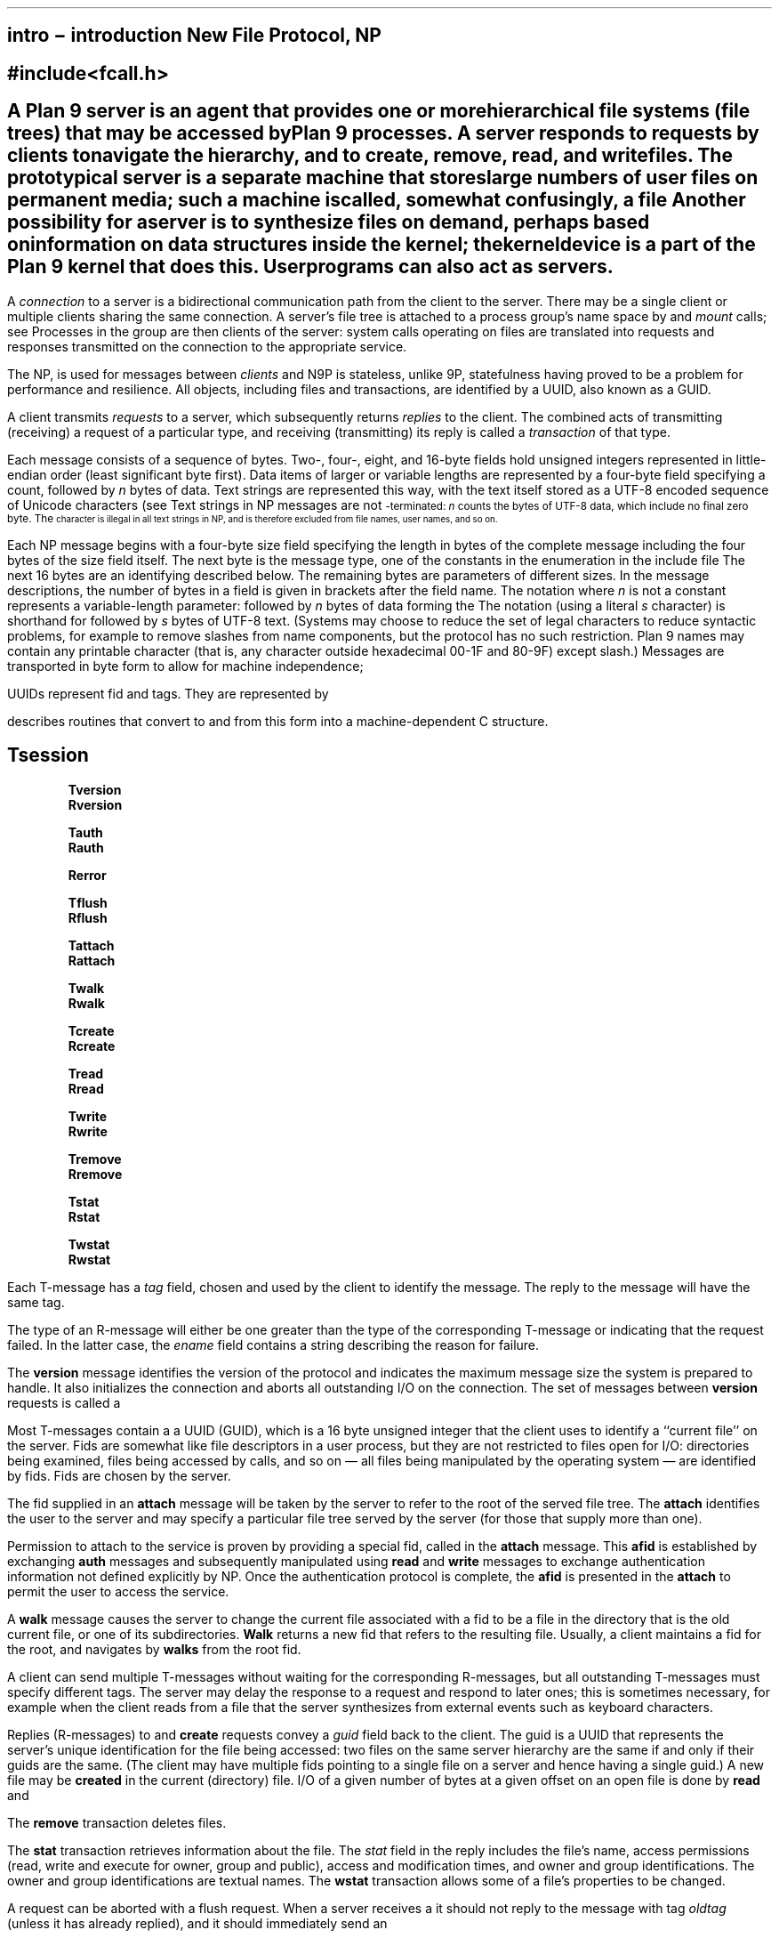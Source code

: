 .TH INTRO 5 
.SH NAME
intro \- introduction New File Protocol, NP
.SH SYNOPSIS
.B #include <fcall.h>
.SH DESCRIPTION
A Plan 9
.I server
is an agent that provides one or more hierarchical file systems (file trees)
that may be accessed by Plan 9 processes.
A server responds to requests by
.I clients
to navigate the hierarchy,
and to create, remove, read, and write files.
The prototypical server is a separate machine that stores
large numbers of user files on permanent media;
such a machine is called, somewhat confusingly, a
.I file
.IR server .
Another possibility for a server is to synthesize
files on demand, perhaps based on information on data structures
inside the kernel; the
.IR proc (3)
.I kernel device
is a part of the Plan 9 kernel that does this.
User programs can also act as servers.
.PP
A
.I connection
to a server is a bidirectional communication path from the client to the server.
There may be a single client or
multiple clients sharing the same connection.
A server's file tree is attached to a process
group's name space by
.IR bind (2)
and
.I mount
calls;
see
.IR intro (2).
Processes in the group are then clients
of the server:
system calls operating on files are translated into requests
and responses transmitted on the connection to the appropriate service.
.PP
The
.IR "New Plan 9 File Protocol" ,
NP, is used for messages between
.I clients
and
.IR servers .
N9P is stateless, unlike 9P, statefulness having proved to be a problem for performance
and resilience. All objects, including files and transactions, are identified by a
UUID, also known as a GUID.
.PP
A client transmits
.I requests
.RI ( T-messages )
to a server, which
subsequently returns
.I replies
.RI ( R-messages )
to the client.
The combined acts of transmitting (receiving) a request of a particular type,
and receiving (transmitting)
its reply is called a
.I transaction
of that type.
.PP
Each message consists of a sequence of bytes.
Two-, four-, eight, and 16-byte fields hold unsigned
integers represented in little-endian order
(least significant byte first).
Data items of larger or variable lengths are represented
by a four-byte field specifying a count,
.IR n ,
followed by
.I n
bytes of data.
Text strings are represented this way,
with the text itself stored as a UTF-8
encoded sequence of Unicode characters (see
.IR utf (6)).
Text strings in NP messages are not
.SM NUL\c
-terminated:
.I n
counts the bytes of UTF-8 data, which include no final zero byte.
The
.SM NUL
character is illegal in all text strings in NP, and is therefore
excluded from file names, user names, and so on.
.PP
Each NP message begins with a four-byte size field
specifying the length in bytes of the complete message including
the four bytes of the size field itself.
The next byte is the message type, one of the constants
in the enumeration in the include file
.BR <fcall.h> .
The next 16 bytes are an identifying
.IR tag ,
described below.
The remaining bytes are parameters of different sizes.
In the message descriptions, the number of bytes in a field
is given in brackets after the field name.
The notation
.IR parameter [ n ]
where
.I n
is not a constant represents a variable-length parameter:
.IR n [2]
followed by
.I n
bytes of data forming the
.IR parameter .
The notation
.IR string [ s ]
(using a literal
.I s
character)
is shorthand for
.IR s [2]
followed by
.I s
bytes of UTF-8 text.
(Systems may choose to reduce the set of legal characters
to reduce syntactic problems,
for example to remove slashes from name components,
but the protocol has no such restriction.
Plan 9 names may contain any printable character (that is, any character
outside hexadecimal 00-1F and 80-9F)
except slash.)
Messages are transported in byte form to allow for machine independence;
.PP
UUIDs represent fid and tags.  They are represented by 
.IR [ u ].
.PP
.IR nfcall (2)
describes routines that convert to and from this form into a machine-dependent
C structure.
.SH MESSAGES
.B Tsession
.IP
.ne 2v
.IR size [4]
.B Tversion
.IR tag [u]
.IR msize [4]
.IR version [ s ]
.br
.IR size [4]
.B Rversion
.IR tag [u]
.IR msize [4]
.IR version [ s ]
.IP
.ne 2v
.IR size [4]
.B Tauth
.IR tag [u]
.IR afid [u]
.IR uname [ s ]
.IR aname [ s ]
.br
.br
.IR size [4]
.B Rauth
.IR tag [u]
.IR afid [ u ]
.IP
.ne 2v
.IR size [4]
.B Rerror
.IR tag [u]
.IR ename [ s ]
.IP
.ne 2v
.IR size [4]
.B Tflush
.IR tag [u]
.IR oldtag [u]
.br
.IR size [4]
.B Rflush
.IR tag [u]
.IP
.ne 2v
.IR size [4]
.B Tattach
.IR tag [u]
.IR fid [u]
.IR afid [u]
.IR uname [ s ]
.IR aname [ s ]
.br
.IR size [4]
.B Rattach
.IR tag [u]
.IR fid [u]
.IP
.ne 2v
.IR size [4]
.B Twalk
.IR tag [u]
.IR fid [u]
.IR newfid [u]
.IR nwname [2]
.IR nwname *( wname [ s ])
.br
.IR size [4]
.B Rwalk
.IR tag [u]
.IR nwguid [2]
.IR nwguid *( wfid [u])
.IP
.ne 2v
.IR size [4]
.B Tcreate
.IR tag [u]
.IR name [ s ]
.IR perm [4]
.IR mode [1]
.br
.IR size [4]
.B Rcreate
.IR tag [u]
.IR fid [u]
.IR iounit [4]
.IP
.ne 2v
.IR size [4]
.B Tread
.IR tag [u]
.IR fid [u]
.IR offset [8]
.IR count [4]
.br
.IR size [4]
.B Rread
.IR tag [u]
.IR count [4]
.IR data [ count ]
.IP
.ne 2v
.IR size [4]
.B Twrite
.IR tag [u]
.IR fid [u]
.IR offset [8]
.IR count [4]
.IR data [ count ]
.br
.IR size [4]
.B Rwrite
.IR tag [u]
.IR count [4]
.IP
.ne 2v
.IR size [4]
.B Tremove
.IR tag [u]
.IR fid [u]
.br
.IR size [4]
.B Rremove
.IR tag [u]
.IP
.ne 2v
.IR size [4]
.B Tstat
.IR tag [u]
.IR fid [u]
.br
.IR size [4]
.B Rstat
.IR tag [u]
.IR stat [ n ]
.IP
.ne 2v
.IR size [4]
.B Twstat
.IR tag [u]
.IR fid [u]
.IR stat [ n ]
.br
.IR size [4]
.B Rwstat
.IR tag [u]
.PP
Each T-message has a
.I tag
field, chosen and used by the client to identify the message.
The reply to the message will have the same tag.
.PP
The type of an R-message will either be one greater than the type
of the corresponding T-message or
.BR Rerror ,
indicating that the request failed.
In the latter case, the
.I ename
field contains a string describing the reason for failure.
.PP
The
.B version
message identifies the version of the protocol and indicates
the maximum message size the system is prepared to handle.
It also initializes the connection and
aborts all outstanding I/O on the connection.
The set of messages between
.B version
requests is called a
.IR session .
.PP
Most T-messages contain a
.IR fid ,
a UUID (GUID), which is a 16 byte unsigned integer that the client uses to identify
a ``current file'' on the server.
Fids are somewhat like file descriptors in a user process,
but they are not restricted to files open for I/O:
directories being examined, files being accessed by
.IR stat (2)
calls, and so on \(em all files being manipulated by the operating
system \(em are identified by fids.
Fids are chosen by the server.
.PP
The fid supplied in an
.B attach
message
will be taken by the server to refer to the root of the served file tree.
The
.B attach
identifies the user
to the server and may specify a particular file tree served
by the server (for those that supply more than one).
.PP
Permission to attach to the service is proven by providing a special fid, called
.BR afid ,
in the
.B attach
message.  This
.B afid
is established by exchanging
.B auth
messages and subsequently manipulated using
.B read
and
.B write
messages to exchange authentication information not defined explicitly by NP.
Once the authentication protocol is complete, the
.B afid
is presented in the
.B attach
to permit the user to access the service.
.PP
A
.B walk
message causes the server to change the current file associated
with a fid to be a file in the directory that is the old current file, or one of
its subdirectories.
.B Walk
returns a new fid that refers to the resulting file.
Usually, a client maintains a fid for the root,
and navigates by
.B walks
from the root fid.
.PP
A client can send multiple T-messages without waiting for the corresponding
R-messages, but all outstanding T-messages must specify different tags.
The server may delay the response to a request
and respond to later ones;
this is sometimes necessary, for example when the client reads
from a file that the server synthesizes from external events
such as keyboard characters.
.PP
Replies (R-messages) to
.BR auth ,
.BR attach ,
.BR walk ,
and
.B create
requests convey a
.I guid
field back to the client.
The guid is a UUID that represents the server's unique identification for the
file being accessed:
two files on the same server hierarchy are the same if and only if their guids
are the same.
(The client may have multiple fids pointing to a single file on a server
and hence having a single guid.)
A new file may be
.B created
in the current (directory) file.
I/O of a given number of bytes
at a given offset
on an open file is done by
.B read
and
.BR write .
.PP
The
.B remove
transaction deletes files.
.PP
The
.B stat
transaction retrieves information about the file.
The
.I stat
field in the reply includes the file's
name,
access permissions (read, write and execute for owner, group and public),
access and modification times, and
owner and group identifications.
The owner and group identifications are textual names.
The
.B wstat
transaction allows some of a file's properties
to be changed.
.PP
A request can be aborted with a
flush
request.
When a server receives a
.BR Tflush ,
it should not reply to the message with tag
.I oldtag
(unless it has already replied),
and it should immediately send an
.BR Rflush .
.PP
Because the message size is negotiable and some elements of the
protocol are variable length, it is possible (although unlikely) to have
a situation where a valid message is too large to fit within the negotiated size.
For example, a very long file name may cause a
.B Rstat
of the file or
.B Rread
of its directory entry to be too large to send.
In most such cases, the server should generate an error rather than
modify the data to fit, such as by truncating the file name.
The exception is that a long error string in an
.B Rerror
message should be truncated if necessary, since the string is only
advisory and in some sense arbitrary.
.PP
Most programs do not see the NP protocol directly; instead calls to library
routines that access files are
translated by the mount driver,
.IR mnt (3),
into NP messages.
.SH DIRECTORIES
Directories are created by
.B create
with
.B DMDIR
set in the permissions argument (see
.IR stat (5)).
The members of a directory can be found with
.IR read (5).
All directories must support
.B walks
to the directory
.B ..
(dot-dot)
meaning parent directory, although by convention directories
contain no explicit entry for
.B ..
or
.B .
(dot).
The parent of the root directory of a server's tree is itself.
.SH "ACCESS PERMISSIONS"
Each file server maintains a set of user and group names.
Each user can be a member of any number of groups.
Each group has a
.I group leader
who has special privileges (see
.IR stat (5)
and
.IR users (6)).
Every file request has an implicit user id (copied from the original
.BR attach )
and an implicit set of groups (every group of which the user is a member).
.PP
Each file has an associated
.I owner
and
.I group
id and
three sets of permissions:
those of the owner, those of the group, and those of ``other'' users.
When the owner attempts to do something to a file, the owner, group,
and other permissions are consulted, and if any of them grant
the requested permission, the operation is allowed.
For someone who is not the owner, but is a member of the file's group,
the group and other permissions are consulted.
For everyone else, the other permissions are used.
Each set of permissions says whether reading is allowed,
whether writing is allowed, and whether executing is allowed.
A
.B walk
in a directory is regarded as executing the directory,
not reading it.
Permissions are kept in the low-order bits of the file
.IR mode :
owner read/write/execute permission represented as 1 in bits 8, 7, and 6
respectively (using 0 to number the low order).
The group permissions are in bits 5, 4, and 3,
and the other permissions are in bits 2, 1, and 0.
.PP
The file
.I mode
contains some additional attributes besides the permissions.
If bit 31
.RB ( DMDIR )
is set, the file is a directory;
if bit 30
.RB ( DMAPPEND )
is set, the file is append-only (offset is ignored in writes);
if bit 29
.RB ( DMEXCL )
is set, the file is exclusive-use (only one client may have it
open at a time);
if bit 27
.RB ( DMAUTH )
is set, the file is an authentication file established by
.B auth
messages;
if bit 26
.RB ( DMTMP )
is set, the contents of the file (or directory) are not included in nightly archives.
(Bit 28 is skipped for historical reasons.)


